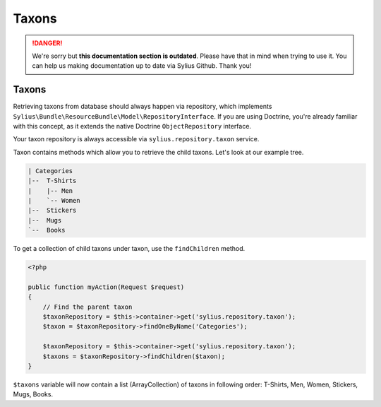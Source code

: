 .. rst-class:: outdated

Taxons
======

.. danger::

   We're sorry but **this documentation section is outdated**. Please have that in mind when trying to use it.
   You can help us making documentation up to date via Sylius Github. Thank you!

Taxons
------

Retrieving taxons from database should always happen via repository, which implements ``Sylius\Bundle\ResourceBundle\Model\RepositoryInterface``.
If you are using Doctrine, you're already familiar with this concept, as it extends the native Doctrine ``ObjectRepository`` interface.

Your taxon repository is always accessible via ``sylius.repository.taxon`` service.

Taxon contains methods which allow you to retrieve the child taxons. Let's look at our example tree.

.. code-block:: text

    | Categories
    |--  T-Shirts
    |    |-- Men
    |    `-- Women
    |--  Stickers
    |--  Mugs
    `--  Books

To get a collection of child taxons under taxon, use the ``findChildren`` method.

.. code-block:: php

    <?php

    public function myAction(Request $request)
    {
        // Find the parent taxon
        $taxonRepository = $this->container->get('sylius.repository.taxon');
        $taxon = $taxonRepository->findOneByName('Categories');

        $taxonRepository = $this->container->get('sylius.repository.taxon');
        $taxons = $taxonRepository->findChildren($taxon);
    }

``$taxons`` variable will now contain a list (ArrayCollection) of taxons in following order: T-Shirts, Men, Women, Stickers, Mugs, Books.
